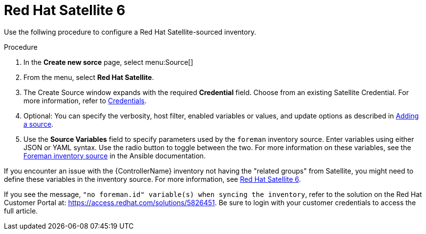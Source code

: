 [id="proc-controller-inv-source-satellite"]

= Red Hat Satellite 6

Use the follwing procedure to configure a Red Hat Satellite-sourced inventory.

.Procedure
. In the *Create new sorce* page, select menu:Source[]
. From the menu, select *Red Hat Satellite*.
. The Create Source window expands with the required *Credential* field.
Choose from an existing Satellite Credential. 
For more information, refer to xref:controller-credentials[Credentials].
. Optional: You can specify the verbosity, host filter, enabled variables or values, and update options as described in xref:proc-controller-add-source[Adding a source].
. Use the *Source Variables* field to specify parameters used by the `foreman` inventory source. 
Enter variables using either JSON or YAML syntax. 
Use the radio button to toggle between the two. 
For more information on these variables, see the link:https://docs.ansible.com/ansible/latest/collections/theforeman/foreman/foreman_inventory.html[Foreman inventory source] in the Ansible documentation.
//+
//image:inventories-create-source-rhsat6-example.png[Inventories - create source - RH Satellite example]

If you encounter an issue with the {ControllerName} inventory not having the "related groups" from Satellite, you might need to define these variables in the inventory source. 
For more information, see xref:controller-rh-satellite[Red Hat Satellite 6].

If you see the message, `"no foreman.id" variable(s) when syncing the inventory`, refer to the solution on the Red Hat Customer Portal at:
https://access.redhat.com/solutions/5826451. 
//This article is out of date, it still refers to Ansible Tower.
Be sure to login with your customer credentials to access the full article.
